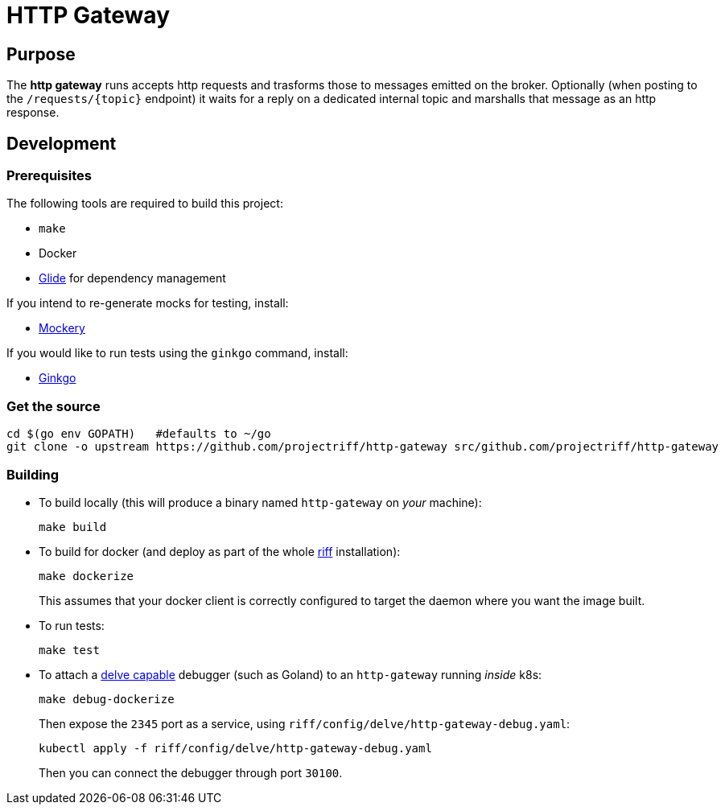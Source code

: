 = HTTP Gateway

== Purpose
The *http gateway* runs accepts http requests and trasforms those to messages emitted on the broker.
Optionally (when posting to the `/requests/\{topic\}` endpoint) it waits for a reply on a dedicated internal topic
and marshalls that message as an http response.

== Development
=== Prerequisites
The following tools are required to build this project:

- `make`
- Docker
- https://github.com/Masterminds/glide#install[Glide] for dependency management

If you intend to re-generate mocks for testing, install:

- https://github.com/vektra/mockery#installation[Mockery]

If you would like to run tests using the `ginkgo` command, install:

- http://onsi.github.io/ginkgo/[Ginkgo]

=== Get the source
[source, bash]
----
cd $(go env GOPATH)   #defaults to ~/go
git clone -o upstream https://github.com/projectriff/http-gateway src/github.com/projectriff/http-gateway
----

=== Building
* To build locally (this will produce a binary named `http-gateway` on _your_ machine):
+
[source, bash]
----
make build
----

* To build for docker (and deploy as part of the whole https://github.com/projectriff/riff#-manual-install-of-riff[riff]
installation):
+
[source, bash]
----
make dockerize
----
This assumes that your docker client is correctly configured to target the daemon where you want the image built.

* To run tests:
+
[source, bash]
----
make test
----

* To attach a https://github.com/derekparker/delve/blob/master/Documentation/EditorIntegration.md[delve capable] debugger (such as Goland)
to an `http-gateway` running _inside_ k8s:
+
[source, bash]
----
make debug-dockerize
----
Then expose the `2345` port as a service, using `riff/config/delve/http-gateway-debug.yaml`:
+
[source, bash]
----
kubectl apply -f riff/config/delve/http-gateway-debug.yaml
----
Then you can connect the debugger through port `30100`.
